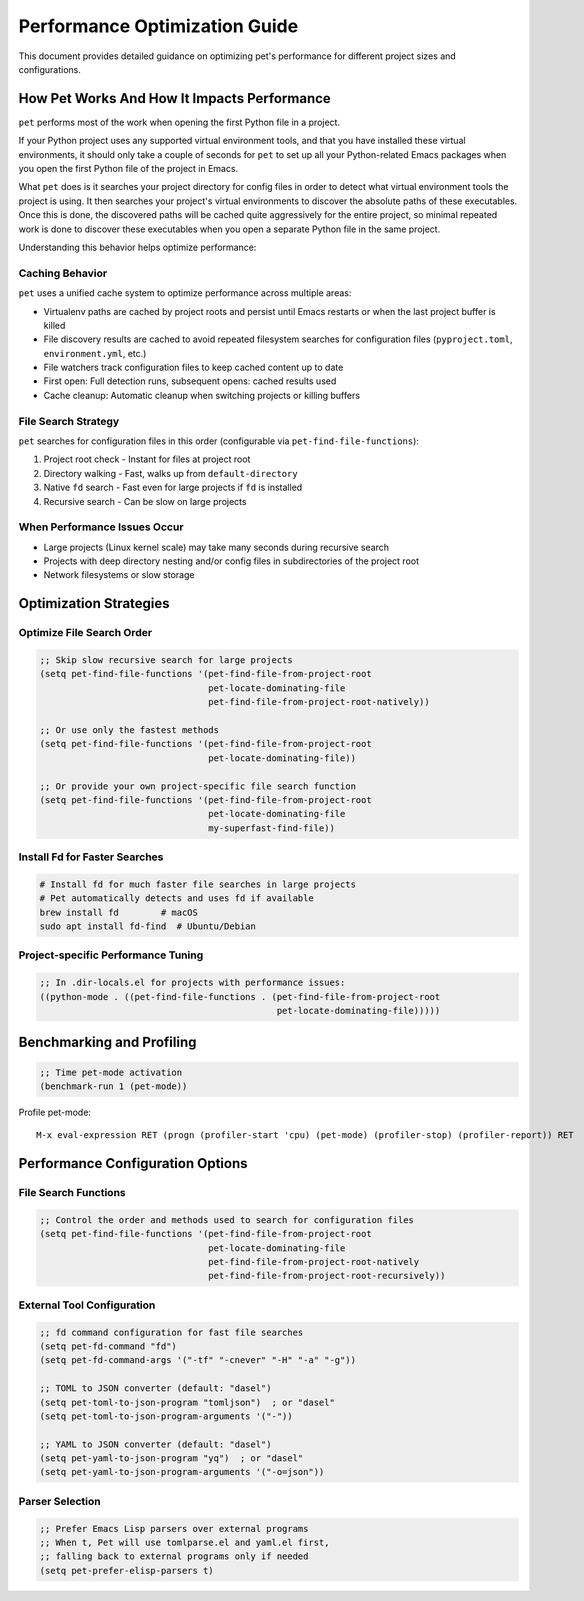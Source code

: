 Performance Optimization Guide
==============================

This document provides detailed guidance on optimizing pet's performance for different
project sizes and configurations.

How Pet Works And How It Impacts Performance
--------------------------------------------

``pet`` performs most of the work when opening the first Python file in a
project.

If your Python project uses any supported virtual environment tools, and that
you have installed these virtual environments, it should only take a couple of
seconds for ``pet`` to set up all your Python-related Emacs packages when you
open the first Python file of the project in Emacs.

What ``pet`` does is it searches your project directory for config files in
order to detect what virtual environment tools the project is using. It then
searches your project's virtual environments to discover the absolute paths of
these executables. Once this is done, the discovered paths will be cached quite
aggressively for the entire project, so minimal repeated work is done to
discover these executables when you open a separate Python file in the same
project.

Understanding this behavior helps optimize performance:

Caching Behavior
~~~~~~~~~~~~~~~~

``pet`` uses a unified cache system to optimize performance across multiple areas:

- Virtualenv paths are cached by project roots and persist until Emacs restarts or when
  the last project buffer is killed
- File discovery results are cached to avoid repeated filesystem searches for
  configuration files (``pyproject.toml``, ``environment.yml``, etc.)
- File watchers track configuration files to keep cached content up to date
- First open: Full detection runs, subsequent opens: cached results used
- Cache cleanup: Automatic cleanup when switching projects or killing buffers

File Search Strategy
~~~~~~~~~~~~~~~~~~~~

``pet`` searches for configuration files in this order (configurable via
``pet-find-file-functions``):

1. Project root check - Instant for files at project root
2. Directory walking - Fast, walks up from ``default-directory``
3. Native ``fd`` search - Fast even for large projects if ``fd`` is installed
4. Recursive search - Can be slow on large projects

When Performance Issues Occur
~~~~~~~~~~~~~~~~~~~~~~~~~~~~~

- Large projects (Linux kernel scale) may take many seconds during recursive search
- Projects with deep directory nesting and/or config files in subdirectories of the
  project root
- Network filesystems or slow storage

Optimization Strategies
-----------------------

Optimize File Search Order
~~~~~~~~~~~~~~~~~~~~~~~~~~

.. code-block:: elisp

    ;; Skip slow recursive search for large projects
    (setq pet-find-file-functions '(pet-find-file-from-project-root
                                    pet-locate-dominating-file
                                    pet-find-file-from-project-root-natively))

    ;; Or use only the fastest methods
    (setq pet-find-file-functions '(pet-find-file-from-project-root
                                    pet-locate-dominating-file))

    ;; Or provide your own project-specific file search function
    (setq pet-find-file-functions '(pet-find-file-from-project-root
                                    pet-locate-dominating-file
                                    my-superfast-find-file))

Install Fd for Faster Searches
~~~~~~~~~~~~~~~~~~~~~~~~~~~~~~

.. code-block:: bash

    # Install fd for much faster file searches in large projects
    # Pet automatically detects and uses fd if available
    brew install fd        # macOS
    sudo apt install fd-find  # Ubuntu/Debian

Project-specific Performance Tuning
~~~~~~~~~~~~~~~~~~~~~~~~~~~~~~~~~~~

.. code-block:: elisp

    ;; In .dir-locals.el for projects with performance issues:
    ((python-mode . ((pet-find-file-functions . (pet-find-file-from-project-root
                                                 pet-locate-dominating-file)))))

Benchmarking and Profiling
--------------------------

.. code-block:: elisp

    ;; Time pet-mode activation
    (benchmark-run 1 (pet-mode))

Profile pet-mode:

::

    M-x eval-expression RET (progn (profiler-start 'cpu) (pet-mode) (profiler-stop) (profiler-report)) RET

Performance Configuration Options
---------------------------------

File Search Functions
~~~~~~~~~~~~~~~~~~~~~

.. code-block:: elisp

    ;; Control the order and methods used to search for configuration files
    (setq pet-find-file-functions '(pet-find-file-from-project-root
                                    pet-locate-dominating-file
                                    pet-find-file-from-project-root-natively
                                    pet-find-file-from-project-root-recursively))

External Tool Configuration
~~~~~~~~~~~~~~~~~~~~~~~~~~~

.. code-block:: elisp

    ;; fd command configuration for fast file searches
    (setq pet-fd-command "fd")
    (setq pet-fd-command-args '("-tf" "-cnever" "-H" "-a" "-g"))

    ;; TOML to JSON converter (default: "dasel")
    (setq pet-toml-to-json-program "tomljson")  ; or "dasel"
    (setq pet-toml-to-json-program-arguments '("-"))

    ;; YAML to JSON converter (default: "dasel")
    (setq pet-yaml-to-json-program "yq")  ; or "dasel"
    (setq pet-yaml-to-json-program-arguments '("-o=json"))

Parser Selection
~~~~~~~~~~~~~~~~

.. code-block:: elisp

    ;; Prefer Emacs Lisp parsers over external programs
    ;; When t, Pet will use tomlparse.el and yaml.el first,
    ;; falling back to external programs only if needed
    (setq pet-prefer-elisp-parsers t)
